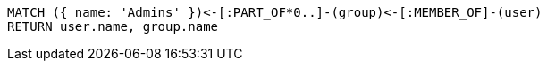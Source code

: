[source,cypher]
----
MATCH ({ name: 'Admins' })<-[:PART_OF*0..]-(group)<-[:MEMBER_OF]-(user)
RETURN user.name, group.name
----
